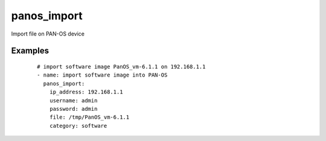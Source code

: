 .. _panos_import:

panos_import
``````````````````````````````

Import file on PAN-OS device 

.. raw:: html

    <table>
    <tr>
    <th class="head">parameter</th>
    <th class="head">required</th>
    <th class="head">default</th>
    <th class="head">choices</th>
    <th class="head">comments</th>
    </tr>
        <tr>
    <td>username</td>
    <td>no</td>
    <td>admin</td>
    <td><ul></ul></td>
    <td>username for authentication</td>
    </tr>
        <tr>
    <td>category</td>
    <td>no</td>
    <td>software</td>
    <td><ul></ul></td>
    <td>category of file</td>
    </tr>
        <tr>
    <td>file</td>
    <td>no</td>
    <td></td>
    <td><ul></ul></td>
    <td>file to import</td>
    </tr>
        <tr>
    <td>url</td>
    <td>no</td>
    <td></td>
    <td><ul></ul></td>
    <td>url to file to import</td>
    </tr>
        <tr>
    <td>password</td>
    <td>yes</td>
    <td></td>
    <td><ul></ul></td>
    <td>password for authentication</td>
    </tr>
        <tr>
    <td>ip_address</td>
    <td>yes</td>
    <td></td>
    <td><ul></ul></td>
    <td>IP address (or hostname) of PAN-OS device</td>
    </tr>
        </table>

Examples
--------

 ::

    
    # import software image PanOS_vm-6.1.1 on 192.168.1.1
    - name: import software image into PAN-OS
      panos_import:
        ip_address: 192.168.1.1
        username: admin
        password: admin
        file: /tmp/PanOS_vm-6.1.1
        category: software
